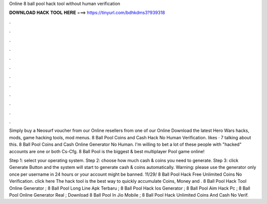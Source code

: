 Online 8 ball pool hack tool without human verification



𝐃𝐎𝐖𝐍𝐋𝐎𝐀𝐃 𝐇𝐀𝐂𝐊 𝐓𝐎𝐎𝐋 𝐇𝐄𝐑𝐄 ===> https://tinyurl.com/bdhkdms3?939318



.



.



.



.



.



.



.



.



.



.



.



.

Simply buy a Neosurf voucher from our Online resellers from one of our Online Download the latest Hero Wars hacks, mods, game hacking tools, mod menus. 8 Ball Pool Coins and Cash Hack No Human Verification. likes · 7 talking about this. 8 Ball Pool Coins and Cash Online Generator No Human. I'm willing to bet a lot of these people with "hacked" accounts are one or both Cs-Cfg. 8 Ball Pool is the biggest & best multiplayer Pool game online!

Step 1: select your operating system. Step 2: choose how much cash & coins you need to generate. Step 3: click Generate Button and the system will start to generate cash & coins automatically. Warning: please use the generator only once per username in 24 hours or your account might be banned. 11/29/ 8 Ball Pool Hack Free Unlimited Coins No Verification. click here  The hack tool is the best way to quickly accumulate Coins, Money and . 8 Ball Pool Hack Tool Online Generator ; 8 Ball Pool Long Line Apk Terbaru ; 8 Ball Pool Hack Ios Generator ; 8 Ball Pool Aim Hack Pc ; 8 Ball Pool Online Generator Real ; Download 8 Ball Pool In Jio Mobile ; 8 Ball Pool Hack Unlimited Coins And Cash No Verif.

